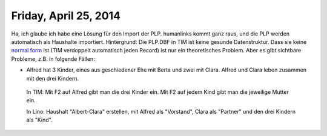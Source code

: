 ======================
Friday, April 25, 2014
======================

Ha, ich glaube ich habe eine Lösung für den Import der PLP. humanlinks
kommt ganz raus, und die PLP werden automatisch als Haushalte
importiert. Hintergrund: Die PLP.DBF in TIM ist keine gesunde
Datenstruktur. Dass sie keine `normal form
<http://en.wikipedia.org/wiki/Database_normalization>`_ ist (TIM
verdoppelt automatisch jeden Record) ist nur ein theoretisches
Problem. Aber es gibt sichtbare Probleme, z.B. in folgende Fällen:

- Alfred hat 3 Kinder, eines aus geschiedener Ehe mit Berta und zwei
  mit Clara. Alfred und Clara leben zusammen mit den drei Kindern.

 In TIM: 
 Mit F2 auf Alfred gibt man die drei Kinder ein.
 Mit F2 auf jedem Kind gibt man die jeweilige Mutter ein.

 In Lino: Haushalt "Albert-Clara" erstellen, mit Alfred als
 "Vorstand", Clara als "Partner" und den drei Kindern als "Kind".
   



